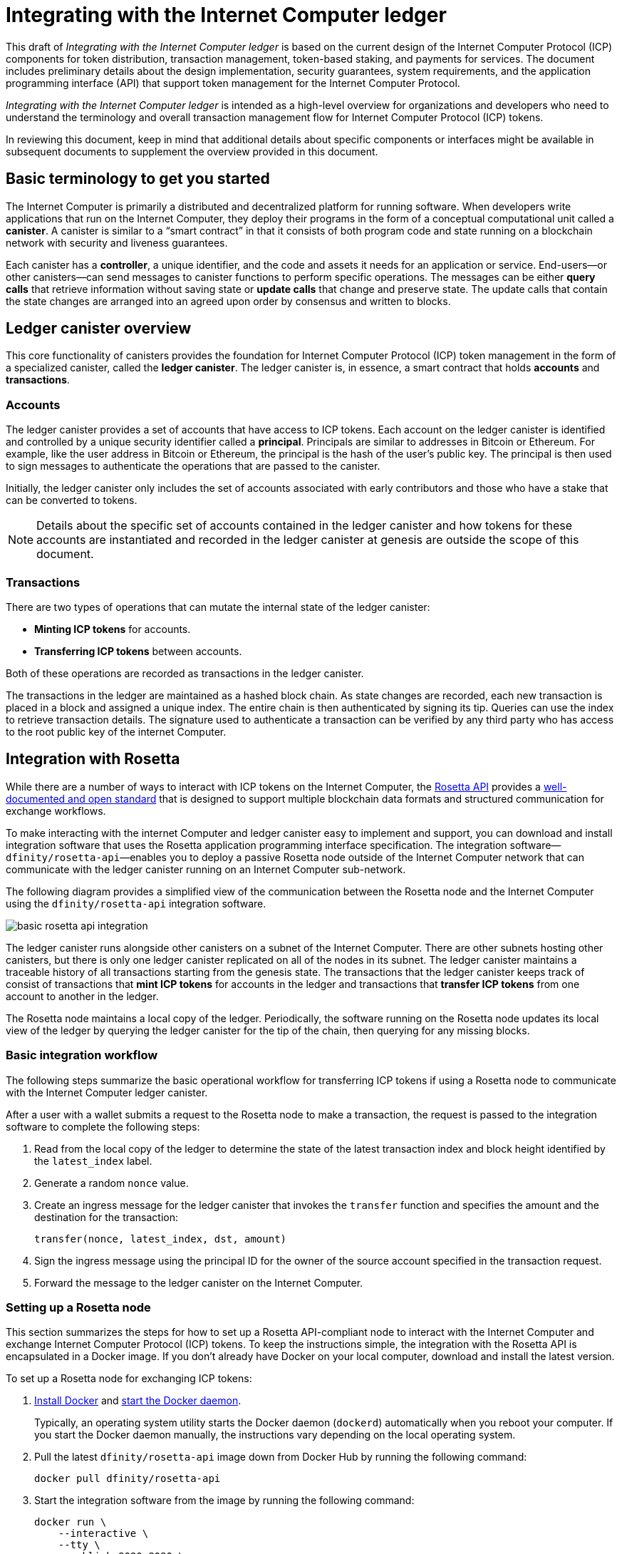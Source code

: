 = Integrating with the Internet Computer ledger
:proglang: Motoko
:platform: Internet Computer platform
:IC: Internet Computer
:company-id: DFINITY
ifdef::env-github,env-browser[:outfilesuffix:.adoc]

[[ledger-intro]]
This draft of _{doctitle}_ is based on the current design of the Internet Computer Protocol (ICP) components for token distribution, transaction management, token-based staking, and payments for services. 
The document includes preliminary details about the design implementation, security guarantees, system requirements, and the application programming interface (API) that support token management for the Internet Computer Protocol.

_{doctitle}_ is intended as a high-level overview for organizations and developers who need to understand the terminology and overall transaction management flow for Internet Computer Protocol (ICP) tokens.

In reviewing this document, keep in mind that additional details about specific components or interfaces might be available in subsequent documents to supplement the overview provided in this document.

== Basic terminology to get you started

The Internet Computer is primarily a distributed and decentralized platform for running software. 
When developers write applications that run on the Internet Computer, they deploy their programs in the form of a conceptual computational unit called a **canister**. 
A canister is similar to a “smart contract” in that it consists of both program code and state running on a blockchain network with security and liveness guarantees.

Each canister has a **controller**, a unique identifier, and the code and assets it needs for an application or service. 
End-users—or other canisters—can send messages to canister functions to perform specific operations. 
The messages can be either **query calls** that retrieve information without saving state or **update calls** that change and preserve state. 
The update calls that contain the state changes are arranged into an agreed upon order by consensus and written to blocks.

== Ledger canister overview

This core functionality of canisters provides the foundation for Internet Computer Protocol (ICP) token management in the form of a specialized canister, called the **ledger canister**.
The ledger canister is, in essence, a smart contract that holds **accounts** and **transactions**.

=== Accounts

The ledger canister provides a set of accounts that have access to ICP tokens.
Each account on the ledger canister is identified and controlled by a unique security identifier called a **principal**. 
Principals are similar to addresses in Bitcoin or Ethereum. For example, like the user address in Bitcoin or Ethereum, the principal is the hash of the user's public key. The principal is then used to sign messages to authenticate the operations that are passed to the canister.

Initially, the ledger canister only includes the set of accounts associated with early contributors and those who have a stake that can be converted to tokens.

NOTE: Details about the specific set of accounts contained in the ledger canister and how tokens for these accounts are instantiated and recorded in the ledger canister at genesis are outside the scope of this document.

////
The specific set of accounts that the ledger canister contains at genesis are the following:

* The account for the **Genesis token canister (GTC)** that holds all of the tokens that need to be distributed to initial contributors. 

* The account for the **Neurons canister** that holds all of the tokens staked and locked at any given point in time.

* The account for the **Foundation** that holds the ICP tokens reserved for the DFINITY Foundation.

* The account for the **Proposal canister** that holds a reserve of virtual ICP tokens that can be converted to ICP tokens for future events such as voting rewards or data center payments.

After the initial set of accounts are instantiated with the appropriate token balances, new accounts are created by sending tokens to a specified principal.

NOTE: Details about the accounts held in the genesis token canister (GTC) and the neuron canister and about how tokens for these accounts are instantiated and recorded in the ledger canister are outside the scope of this document.
////
=== Transactions

There are two types of operations that can mutate the internal state of the ledger canister: 

* **Minting ICP tokens** for accounts.
* **Transferring ICP tokens** between accounts. 

Both of these operations are recorded as transactions in the ledger canister. 

The transactions in the ledger are maintained as a hashed block chain.
As state changes are recorded, each new transaction is placed in a block and assigned a unique index. The entire chain is then authenticated by signing its tip.  
Queries can use the index to retrieve transaction details. 
The signature used to authenticate a transaction can be verified by any third party who has access to the root public key of the internet Computer.

== Integration with Rosetta

While there are a number of ways to interact with ICP tokens on the Internet Computer, the https://www.rosetta-api.org/[Rosetta API] provides a https://www.rosetta-api.org/docs/welcome.html[well-documented and open standard] that is designed to support multiple blockchain data formats and structured communication for exchange workflows.

To make interacting with the internet Computer and ledger canister easy to implement and support, you can download and install integration software that uses the Rosetta application programming interface specification. 
The integration software—`+dfinity/rosetta-api+`—enables you to deploy a passive Rosetta node outside of the Internet Computer network that can communicate with the ledger canister running on an Internet Computer sub-network.

The following diagram provides a simplified view of the communication between the Rosetta node and the Internet Computer using the `+dfinity/rosetta-api+` integration software.

image:basic-rosetta-api-integration.svg[]

The ledger canister runs alongside other canisters on a subnet of the Internet Computer. 
There are other subnets hosting other canisters, but there is only one ledger canister replicated on all of the nodes in its subnet. 
The ledger canister maintains a traceable history of all transactions starting from the genesis state.
The transactions that the ledger canister keeps track of consist of transactions that **mint ICP tokens** for accounts in the ledger and transactions that **transfer ICP tokens** from one account to another in the ledger. 

The Rosetta node maintains a local copy of the ledger. 
Periodically, the software running on the Rosetta node updates its local view of the ledger by querying the ledger canister for the tip of the chain, then querying for any missing blocks.

=== Basic integration workflow

The following steps summarize the basic operational workflow for transferring ICP tokens if using a Rosetta node to communicate with the Internet Computer ledger canister.

After a user with a wallet submits a request to the Rosetta node to make a transaction, the request is passed to the integration software to complete the following steps:

. Read from the local copy of the ledger to determine the state of the latest transaction index and block height identified by the `+latest_index+` label.
. Generate a random `+nonce+` value.
. Create an ingress message for the ledger canister that invokes the `+transfer+` function and specifies the amount and the destination for the transaction:
+
....
transfer(nonce, latest_index, dst, amount)
....
. Sign the ingress message using the principal ID for the owner of the source account specified in the transaction request.
. Forward the message to the ledger canister on the Internet Computer.

=== Setting up a Rosetta node

This section summarizes the steps for how to set up a Rosetta API-compliant node to interact with the Internet Computer and exchange Internet Computer Protocol (ICP) tokens.
To keep the instructions simple, the integration with the Rosetta API is encapsulated in a Docker image.
If you don't already have Docker on your local computer, download and install the latest version.

To set up a Rosetta node for exchanging ICP tokens:

. https://docs.docker.com/get-docker/[Install Docker] and https://docs.docker.com/config/daemon/[start the Docker daemon].
+
Typically, an operating system utility starts the Docker daemon (`+dockerd+`) automatically when you reboot your computer. 
If you start the Docker daemon manually, the instructions vary depending on the local operating system.

. Pull the latest `+dfinity/rosetta-api+` image down from Docker Hub by running the following command:
+
[source,bash]
----
docker pull dfinity/rosetta-api
----

. Start the integration software from the image by running the following command:
+
[source,bash]
----
docker run \
    --interactive \
    --tty \
    --publish 8080:8080 \
    --rm \
   dfinity/rosetta-api
----
+
The command starts the software on the local host and displays output similar to the following:
+
....
Listening on 0.0.0.0:8080
Starting Rosetta API server
....
+
By default, the software connects to the ledger canister running on the Internet Computer production network.
+
If you have been assigned a test network and corresponding ledger canister identifier, you can run the command against that network by specifying an additional `+canister+` argument. For example, the following command illustrates connecting to the ledger canister on a test network by setting the `+canister+` argument to `+2xh5f-viaaa-aaaab-aae3q-cai+`.
+
[source,bash]
----
docker run \
    --interactive \
    --tty \
    --publish 8080:8080 \
    --rm \
   dfinity/rosetta-api
   --canister 2xh5f-viaaa-aaaab-aae3q-cai
----
+

NOTE: The first time you run the command it might take some time for the node to catch up to the current tip of the chain.
When the node is caught up, you should see output similar to the following:
+
....
You are all caught up to block height 109
....
+
After completing this step, the node continues to run as a **passive** node that does not participate in block making.
+
You can run the `+ps+` command to verify the status of the service.
If you need to stop the service—for example, to change the canister identifier you are using—press CONTROL-C.

=== Requirements and limitations

The integration software provided in the Docker image has one requirement that is not part of the standard Rosetta API specification. 
For transactions involving ICP tokens, the unsigned transaction must be created less than 24 hours before the network receives the signed transaction.

Other than this requirement, the Rosetta API integration software is fully-compliant with all standard Rosetta endpoints and passes all of the `+rosetta-cli+` tests. 
The software can accept any valid Rosetta request. 
However, the integration software only prompts for transactions to be signed using Ed25519, rather than https://www.rosetta-api.org/docs/models/SignatureType.html#values[all the signature schemes listed here] and only replies with a small subset of the potential responses that the specification supports. For example, the software doesn't implement any of the UTXO features of Rosetta, so you won't see any UTXO messages in any of the software responses.

=== Basic properties for ICP tokens

The ICP token is very similar to Bitcoin. 
For example:

* Each ICP token is divisible 10^8 times.
* All transactions are stored in the ledger starting with the genesis initial state.
* Tokens are entirely fungible.
* Account identifiers are 23 bytes and derived from a public key.

The ICP token differs from Bitcoin however in a few small ways.
For example:

* Rather than using proof of work, staked participant nodes use a variant of BLS to agree on a valid state of the chain.
* Any transaction can store an 8-byte memo, which can be used to disambiguate payments received by a payee.

== Ledger canister API reference

The ledger canister is initialized on a subnet using administrative operations that are internal to the Internet Computer. 
As part of the initialization process, the canister is created with the set of accounts and associated ICP token balances described in <<Accounts>>.
Each account on the ledger canister is identified by a principal identifier. 
The canister also maintains an array balance which records the latest balance of each account.

The Rosetta API integration is the simplest way to interact with the ledger canister.
If you want to build an exchange for ICP tokens that uses the Rosetta API integration, you don't need to interact with the ledger canister functions directly.

For your reference, however, this section provides information about the ledger canister interfaces. You can also use this information to help you plan for interacting with the ledger canister if you choose not to use the integration based on the Rosetta API.

The ledger canister provides the following update and query application programming interfaces.

NOTE: The ledger canister interfaces described in this document are preliminary and subject to change.

=== init

Initializes the canister with the set of accounts and associated ICP token balances as described in <<Accounts>>.

....
init : [(PrincipalID, Amount)] -> ()
....

The `+init+` method takes a list of the initial state of balances for individual principal IDs.
The ledger represents this state as a series of `+mint+` operations of the form `+(Mint(dst, amount))+`
The `+init+` method is the only way to create tokens and is only invoked once when the ledger canister is created.

=== transfer

Creates a payment from the caller's principal to the specified recipient with the specified amount.
After the `+init+` operation, the `+transfer+` method is the only method that changes the state of the canister. 

....
update transfer: (
memo: u64, 
created_at: Option<BlockHeight>
dst: Principal ID, 
amount: Amount,
) -> Transaction Index
....

[width="90%",cols="<15%,<75%",options="header"]
|===
|Parameter |Description
|`+memo+` |Allows the caller to set an optional value to identify and link transactions for applications that communicate with the ledger canister.

|`+created_at+` |Provides an optional parameter to reference an already existing transaction.

|`+dst+` |Specifies the destination accounts for the transaction.

|`+amount+` |Specifies the amount is the amount of ICP token to be transferred.

|===

The account of the principal who invokes the transaction is the source (`+src+`) of the transfer.
The transfer succeeds if `+balances[src]+` is greater than the `+amount+`. 
If the transfer succeeds, the canister returns a unique index for the transaction and records the transaction in the ledger like this:

....
(memo, created_at, timestamp, Send(src, dst, amount))
....

The method succeeds only if:

- `+created_at+` is not a block height that is more than 24 hours old.
- `+(memo, created_at,timestamp, Send(src, dst,amount))+` is not already recorded as a transaction at any height greater than `+created_at+`.

Together, these conditions efficiently ensure the uniqueness of each transaction.

=== lookup

Returns the transaction identified uniquely by the transaction index assigned to it.

....
query lookup : Transaction Index -> Option<Hashed Transaction>
....
	 
=== last

Returns the index of the most recent transaction.

....
query last: () -> Option<(Transaction Index, Certification)>
....

=== account_balance

Returns the balance of a specific account.

....
query account_balance : (pid: Principal ID) -> Balance balances[pid]
....
////
=== Data structures

The data structures of the ledger canister are as follows:

....
memo = u64
amount = u64 (100,000,000 == 1 ICP)
created_at = Block Height ( = u64 )
timestamp = u64 (ledger time)

Transaction = Send {
from : Principal ID,
to : Principal ID,
amount : Amount,
}

Transaction = Mint {
to : Principal ID,
amount : Amount
}

Hashed Transaction = (Hash(Previous Hash, Transaction), Transaction)
Ledger = Vec <Hashed Transaction>
....
////
